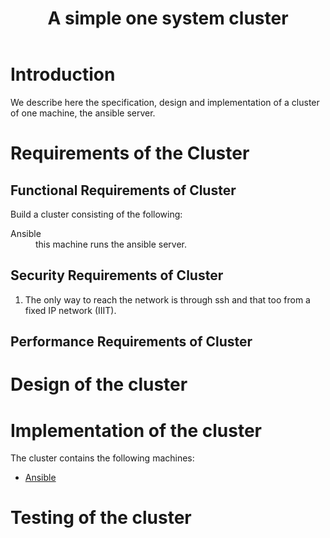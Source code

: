 #+title:  A simple one system cluster
#+PROPERTY: session *scratch*
#+PROPERTY: results output
#+PROPERTY: tangle ../build/site.yml
#+PROPERTY: exports code

* Introduction
We describe here the specification, design and implementation of a cluster of
one machine, the ansible server.

* Requirements of the Cluster

** Functional Requirements of Cluster

Build a cluster consisting of the following:

  - Ansible :: this machine runs the ansible server.

** Security Requirements of Cluster

 1) The only way to reach the network is through ssh and that too from a fixed
    IP network (IIIT).

** Performance Requirements of Cluster

* Design of the cluster
* Implementation of the cluster

The cluster contains the following machines:

 - [[./ansible.org][Ansible]]

* Testing of the cluster



